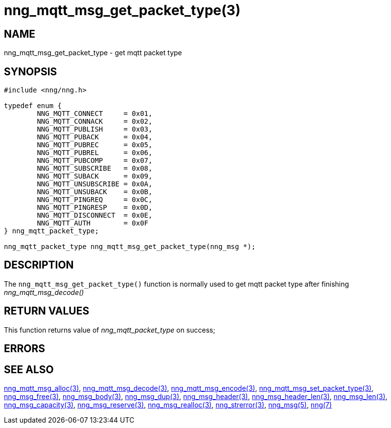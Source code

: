 = nng_mqtt_msg_get_packet_type(3)
//
// Copyright 2018 Staysail Systems, Inc. <info@staysail.tech>
// Copyright 2018 Capitar IT Group BV <info@capitar.com>
//
// This document is supplied under the terms of the MIT License, a
// copy of which should be located in the distribution where this
// file was obtained (LICENSE.txt).  A copy of the license may also be
// found online at https://opensource.org/licenses/MIT.
//

== NAME

nng_mqtt_msg_get_packet_type - get mqtt packet type 

== SYNOPSIS

[source, c]
----
#include <nng/nng.h>

typedef enum {
	NNG_MQTT_CONNECT     = 0x01,
	NNG_MQTT_CONNACK     = 0x02,
	NNG_MQTT_PUBLISH     = 0x03,
	NNG_MQTT_PUBACK      = 0x04,
	NNG_MQTT_PUBREC      = 0x05,
	NNG_MQTT_PUBREL      = 0x06,
	NNG_MQTT_PUBCOMP     = 0x07,
	NNG_MQTT_SUBSCRIBE   = 0x08,
	NNG_MQTT_SUBACK      = 0x09,
	NNG_MQTT_UNSUBSCRIBE = 0x0A,
	NNG_MQTT_UNSUBACK    = 0x0B,
	NNG_MQTT_PINGREQ     = 0x0C,
	NNG_MQTT_PINGRESP    = 0x0D,
	NNG_MQTT_DISCONNECT  = 0x0E,
	NNG_MQTT_AUTH        = 0x0F
} nng_mqtt_packet_type;

nng_mqtt_packet_type nng_mqtt_msg_get_packet_type(nng_msg *);

----

== DESCRIPTION

The `nng_mqtt_msg_get_packet_type()` function is normally used to get mqtt packet type after finishing __nng_mqtt_msg_decode()__

== RETURN VALUES

This function returns value of __nng_mqtt_packet_type__  on success;

== ERRORS

[horizontal]
// TODO 
// `NNG_ENOMEM`:: Insufficient free memory exists to allocate a message.

== SEE ALSO

[.text-left]
xref:nng_mqtt_msg_alloc.3.adoc[nng_mqtt_msg_alloc(3)],
xref:nng_mqtt_msg_decode.3.adoc[nng_mqtt_msg_decode(3)],
xref:nng_mqtt_msg_encode.3.adoc[nng_mqtt_msg_encode(3)],
xref:nng_mqtt_msg_set_packet_type.3.adoc[nng_mqtt_msg_set_packet_type(3)],
xref:nng_msg_free.3.adoc[nng_msg_free(3)],
xref:nng_msg_body.3.adoc[nng_msg_body(3)],
xref:nng_msg_dup.3.adoc[nng_msg_dup(3)],
xref:nng_msg_header.3.adoc[nng_msg_header(3)],
xref:nng_msg_header_len.3.adoc[nng_msg_header_len(3)],
xref:nng_msg_len.3.adoc[nng_msg_len(3)],
xref:nng_msg_capacity.3.adoc[nng_msg_capacity(3)],
xref:nng_msg_reserve.3.adoc[nng_msg_reserve(3)],
xref:nng_msg_realloc.3.adoc[nng_msg_realloc(3)],
xref:nng_strerror.3.adoc[nng_strerror(3)],
xref:nng_msg.5.adoc[nng_msg(5)],
xref:nng.7.adoc[nng(7)]
